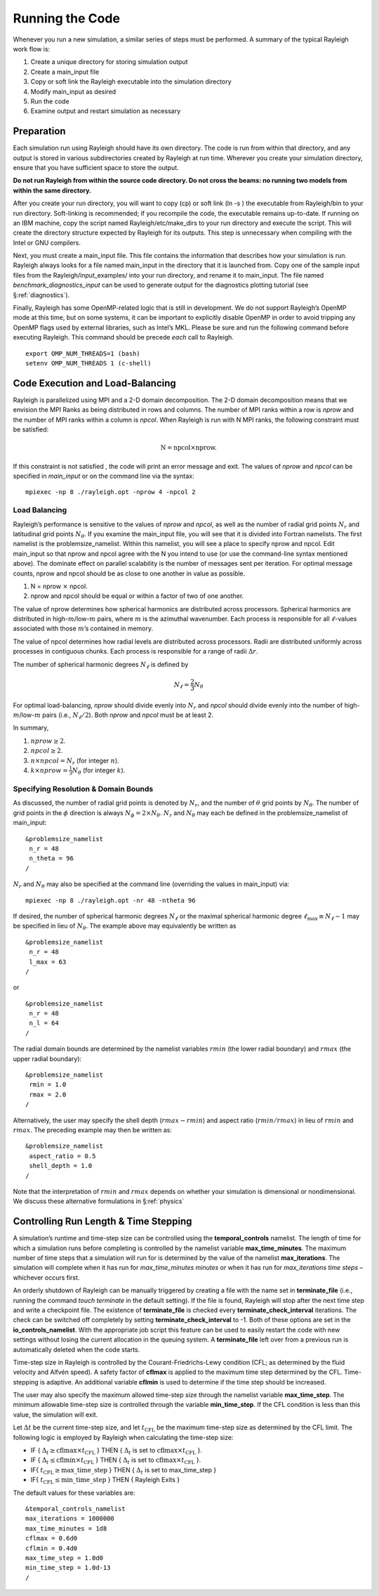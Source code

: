 .. raw:: latex

   \clearpage

.. _running:

Running the Code
================

Whenever you run a new simulation, a similar series of steps must be
performed. A summary of the typical Rayleigh work flow is:

#. Create a unique directory for storing simulation output

#. Create a main_input file

#. Copy or soft link the Rayleigh executable into the simulation
   directory

#. Modify main_input as desired

#. Run the code

#. Examine output and restart simulation as necessary

Preparation
-----------

Each simulation run using Rayleigh should have its own directory. The
code is run from within that directory, and any output is stored in
various subdirectories created by Rayleigh at run time. Wherever you
create your simulation directory, ensure that you have sufficient space
to store the output.

**Do not run Rayleigh from within the source code directory.
Do not cross the beams: no running two models from within the same
directory.**

After you create your run directory, you will want to copy (cp) or soft
link (ln -s ) the executable from Rayleigh/bin to your run directory.
Soft-linking is recommended; if you recompile the code, the executable
remains up-to-date. If running on an IBM machine, copy the script named
Rayleigh/etc/make_dirs to your run directory and execute the script.
This will create the directory structure expected by Rayleigh for its
outputs. This step is unnecessary when compiling with the Intel or GNU
compilers.

Next, you must create a main_input file. This file contains the
information that describes how your simulation is run. Rayleigh always
looks for a file named main_input in the directory that it is launched
from. Copy one of the sample input files from the
Rayleigh/input_examples/ into your run directory, and rename it to
main_input. The file named *benchmark_diagnostics_input* can be used to
generate output for the diagnostics plotting tutorial (see
§\ :ref:`diagnostics`).

Finally, Rayleigh has some OpenMP-related logic that is still in
development. We do not support Rayleigh’s OpenMP mode at this time, but
on some systems, it can be important to explicitly disable OpenMP in
order to avoid tripping any OpenMP flags used by external libraries,
such as Intel’s MKL. Please be sure and run the following command before
executing Rayleigh. This command should be precede *each* call to
Rayleigh.

::

   export OMP_NUM_THREADS=1 (bash)
   setenv OMP_NUM_THREADS 1 (c-shell)

Code Execution and Load-Balancing
---------------------------------

Rayleigh is parallelized using MPI and a 2-D domain decomposition. The
2-D domain decomposition means that we envision the MPI Ranks as being
distributed in rows and columns. The number of MPI ranks within a row is
*nprow* and the number of MPI ranks within a column is *npcol*. When
Rayleigh is run with N MPI ranks, the following constraint must be
satisfied:

.. math:: \mathrm{N} = \mathrm{npcol} \times \mathrm{nprow}   .

If this constraint is not satisfied , the code will print an error
message and exit. The values of *nprow* and *npcol* can be specified in
*main_input* or on the command line via the syntax:

::

   mpiexec -np 8 ./rayleigh.opt -nprow 4 -npcol 2

Load Balancing
~~~~~~~~~~~~~~

Rayleigh’s performance is sensitive to the values of *nprow* and
*npcol*, as well as the number of radial grid points :math:`N_r` and
latitudinal grid points :math:`N_\theta`. If you examine the main_input
file, you will see that it is divided into Fortran namelists. The first
namelist is the problemsize_namelist. Within this namelist, you will see
a place to specify nprow and npcol. Edit main_input so that nprow and
npcol agree with the N you intend to use (or use the command-line syntax
mentioned above). The dominate effect on parallel scalability is the
number of messages sent per iteration. For optimal message counts, nprow
and npcol should be as close to one another in value as possible.

#. N = nprow :math:`\times` npcol.

#. nprow and npcol should be equal or within a factor of two of one
   another.

The value of nprow determines how spherical harmonics are distributed
across processors. Spherical harmonics are distributed in
high-\ :math:`m`/low-:math:`m` pairs, where :math:`m` is the azimuthal
wavenumber. Each process is responsible for all :math:`\ell`-values
associated with those :math:`m`\ ’s contained in memory.

The value of npcol determines how radial levels are distributed across
processors. Radii are distributed uniformly across processes in
contiguous chunks. Each process is responsible for a range of radii
:math:`\Delta r`.

The number of spherical harmonic degrees :math:`N_\ell` is defined by

.. math:: N_\ell = \frac{2}{3}N_\theta

For optimal load-balancing, *nprow* should divide evenly into
:math:`N_r` and *npcol* should divide evenly into the number of
high-\ :math:`m`/low-:math:`m` pairs (i.e., :math:`N_\ell/2`). Both
*nprow* and *npcol* must be at least 2.

In summary,

#. :math:`nprow \ge 2`.

#. :math:`npcol \ge 2`.

#. :math:`n \times npcol = N_r` (for integer :math:`n`).

#. :math:`k \times nprow = \frac{1}{3}N_\theta` (for integer :math:`k`).

Specifying Resolution & Domain Bounds
~~~~~~~~~~~~~~~~~~~~~~~~~~~~~~~~~~~~~

As discussed, the number of radial grid points is denoted by
:math:`N_r`, and the number of :math:`\theta` grid points by
:math:`N_\theta`. The number of grid points in the :math:`\phi`
direction is always :math:`N_\phi=2\times N_\theta`. :math:`N_r` and
:math:`N_\theta` may each be defined in the problemsize_namelist of
main_input:

::

   &problemsize_namelist
    n_r = 48
    n_theta = 96
   /

:math:`N_r` and :math:`N_\theta` may also be specified at the command
line (overriding the values in main_input) via:

::

   mpiexec -np 8 ./rayleigh.opt -nr 48 -ntheta 96

If desired, the number of spherical harmonic degrees :math:`N_\ell` or the maximal spherical harmonic degree
:math:`\ell_\mathrm{max}\equiv N_\ell-1` may be specified in lieu of
:math:`N_\theta`.  The example above may equivalently be written as

::

   &problemsize_namelist
    n_r = 48
    l_max = 63
   /

or

::

   &problemsize_namelist
    n_r = 48
    n_l = 64
   /

The radial domain bounds are determined by the namelist variables
:math:`rmin` (the lower radial boundary) and :math:`rmax` (the upper
radial boundary):

::

   &problemsize_namelist
    rmin = 1.0
    rmax = 2.0
   /

Alternatively, the user may specify the shell depth (:math:`rmax-rmin`)
and aspect ratio (:math:`rmin/rmax`) in lieu of :math:`rmin` and
:math:`rmax`. The preceding example may then be written as:

::

   &problemsize_namelist
    aspect_ratio = 0.5
    shell_depth = 1.0
   /

Note that the interpretation of :math:`rmin` and :math:`rmax` depends on
whether your simulation is dimensional or nondimensional. We discuss
these alternative formulations in §\ :ref:`physics`

Controlling Run Length & Time Stepping
--------------------------------------

A simulation’s runtime and time-step size can be controlled using the
**temporal_controls** namelist. The length of time for which a
simulation runs before completing is controlled by the namelist variable
**max_time_minutes**. The maximum number of time steps that a simulation
will run for is determined by the value of the namelist
**max_iterations**. The simulation will complete when it has run for
*max_time_minutes minutes* or when it has run for *max_iterations time
steps* – whichever occurs first.

An orderly shutdown of Rayleigh can be manually triggered by creating a file
with the name set in **terminate_file** (i.e., running the command *touch
terminate* in the default setting). If the file is found, Rayleigh will stop
after the next time step and write a checkpoint file. The existence of
**terminate_file** is checked every **terminate_check_interval** iterations.
The check can be switched off completely by setting
**terminate_check_interval** to -1. Both of these options are set in the
**io_controls_namelist**. With the appropriate job script this feature can be
used to easily restart the code with new settings without losing the current
allocation in the queuing system. A **terminate_file** left over from
a previous run is automatically deleted when the code starts.

Time-step size in Rayleigh is controlled by the Courant-Friedrichs-Lewy
condition (CFL; as determined by the fluid velocity and Alfvén speed). A
safety factor of **cflmax** is applied to the maximum time step
determined by the CFL. Time-stepping is adaptive. An additional variable
**cflmin** is used to determine if the time step should be increased.

The user may also specify the maximum allowed time-step size through the
namelist variable **max_time_step**. The minimum allowable time-step
size is controlled through the variable **min_time_step**. If the CFL
condition is less than this value, the simulation will exit.

Let :math:`\Delta t` be the current time-step size, and let
:math:`t_\mathrm{CFL}` be the maximum time-step size as determined by
the CFL limit. The following logic is employed by Rayleigh when
calculating the time-step size:

-  IF { :math:`\Delta_t\ge \mathrm{cflmax}\times t_\mathrm{CFL}` } THEN
   { :math:`\Delta_t` is set to
   :math:`\mathrm{cflmax}\times t_\mathrm{CFL}` }.

-  IF { :math:`\Delta_t\le \mathrm{cflmin}\times t_\mathrm{CFL}` } THEN
   { :math:`\Delta_t` is set to
   :math:`\mathrm{cflmax}\times t_\mathrm{CFL}` }.

-  IF{ :math:`t_\mathrm {CFL}\ge \mathrm{max\_time\_step}` } THEN {
   :math:`\Delta_t` is set to max_time_step }

-  IF{ :math:`t_\mathrm {CFL}\le \mathrm{min\_time\_step}` } THEN {
   Rayleigh Exits }

The default values for these variables are:

::

   &temporal_controls_namelist
   max_iterations = 1000000
   max_time_minutes = 1d8
   cflmax = 0.6d0
   cflmin = 0.4d0
   max_time_step = 1.0d0
   min_time_step = 1.0d-13
   /
